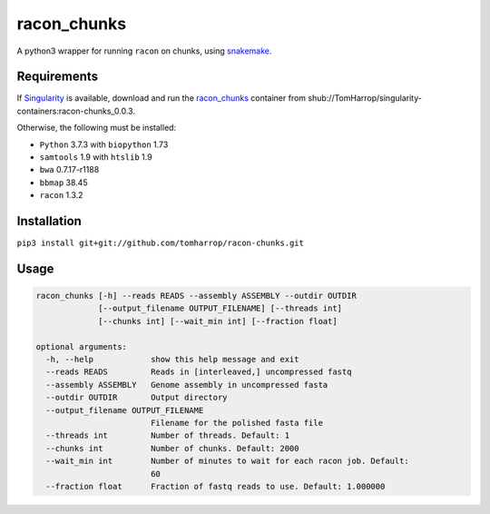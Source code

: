 racon_chunks
==================

A python3 wrapper for running ``racon`` on chunks, using snakemake_.

.. image:: dag.svg

Requirements
------------

If Singularity_ is available, download and run the racon_chunks_ container from shub://TomHarrop/singularity-containers:racon-chunks_0.0.3.

Otherwise, the following must be installed:

* ``Python`` 3.7.3 with ``biopython`` 1.73
* ``samtools`` 1.9 with ``htslib`` 1.9
* ``bwa`` 0.7.17-r1188
* ``bbmap`` 38.45
* ``racon`` 1.3.2


Installation
------------

``pip3 install git+git://github.com/tomharrop/racon-chunks.git``

Usage
-----

.. code::

  racon_chunks [-h] --reads READS --assembly ASSEMBLY --outdir OUTDIR
               [--output_filename OUTPUT_FILENAME] [--threads int]
               [--chunks int] [--wait_min int] [--fraction float]

  optional arguments:
    -h, --help            show this help message and exit
    --reads READS         Reads in [interleaved,] uncompressed fastq
    --assembly ASSEMBLY   Genome assembly in uncompressed fasta
    --outdir OUTDIR       Output directory
    --output_filename OUTPUT_FILENAME
                          Filename for the polished fasta file
    --threads int         Number of threads. Default: 1
    --chunks int          Number of chunks. Default: 2000
    --wait_min int        Number of minutes to wait for each racon job. Default:
                          60
    --fraction float      Fraction of fastq reads to use. Default: 1.000000


.. _Singularity: https://www.sylabs.io/singularity/
.. _snakemake: https://snakemake.readthedocs.io/en/stable/
.. _racon_chunks: https://www.singularity-hub.org/containers/8716
